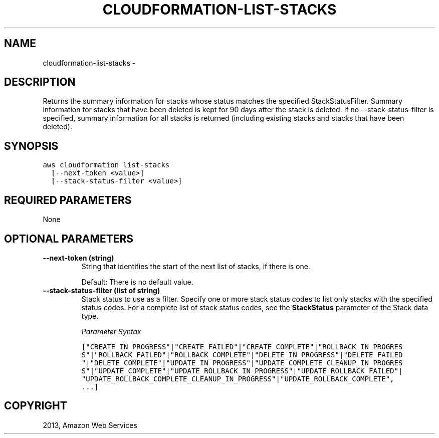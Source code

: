.TH "CLOUDFORMATION-LIST-STACKS" "1" "March 09, 2013" "0.8" "aws-cli"
.SH NAME
cloudformation-list-stacks \- 
.
.nr rst2man-indent-level 0
.
.de1 rstReportMargin
\\$1 \\n[an-margin]
level \\n[rst2man-indent-level]
level margin: \\n[rst2man-indent\\n[rst2man-indent-level]]
-
\\n[rst2man-indent0]
\\n[rst2man-indent1]
\\n[rst2man-indent2]
..
.de1 INDENT
.\" .rstReportMargin pre:
. RS \\$1
. nr rst2man-indent\\n[rst2man-indent-level] \\n[an-margin]
. nr rst2man-indent-level +1
.\" .rstReportMargin post:
..
.de UNINDENT
. RE
.\" indent \\n[an-margin]
.\" old: \\n[rst2man-indent\\n[rst2man-indent-level]]
.nr rst2man-indent-level -1
.\" new: \\n[rst2man-indent\\n[rst2man-indent-level]]
.in \\n[rst2man-indent\\n[rst2man-indent-level]]u
..
.\" Man page generated from reStructuredText.
.
.SH DESCRIPTION
.sp
Returns the summary information for stacks whose status matches the specified
StackStatusFilter. Summary information for stacks that have been deleted is kept
for 90 days after the stack is deleted. If no \-\-stack\-status\-filter is
specified, summary information for all stacks is returned (including existing
stacks and stacks that have been deleted).
.SH SYNOPSIS
.sp
.nf
.ft C
aws cloudformation list\-stacks
  [\-\-next\-token <value>]
  [\-\-stack\-status\-filter <value>]
.ft P
.fi
.SH REQUIRED PARAMETERS
.sp
None
.SH OPTIONAL PARAMETERS
.INDENT 0.0
.TP
.B \fB\-\-next\-token\fP  (string)
String that identifies the start of the next list of stacks, if there is one.
.sp
Default: There is no default value.
.TP
.B \fB\-\-stack\-status\-filter\fP  (list of string)
Stack status to use as a filter. Specify one or more stack status codes to
list only stacks with the specified status codes. For a complete list of stack
status codes, see the \fBStackStatus\fP parameter of the  Stack data type.
.sp
\fIParameter Syntax\fP
.sp
.nf
.ft C
["CREATE_IN_PROGRESS"|"CREATE_FAILED"|"CREATE_COMPLETE"|"ROLLBACK_IN_PROGRES
S"|"ROLLBACK_FAILED"|"ROLLBACK_COMPLETE"|"DELETE_IN_PROGRESS"|"DELETE_FAILED
"|"DELETE_COMPLETE"|"UPDATE_IN_PROGRESS"|"UPDATE_COMPLETE_CLEANUP_IN_PROGRES
S"|"UPDATE_COMPLETE"|"UPDATE_ROLLBACK_IN_PROGRESS"|"UPDATE_ROLLBACK_FAILED"|
"UPDATE_ROLLBACK_COMPLETE_CLEANUP_IN_PROGRESS"|"UPDATE_ROLLBACK_COMPLETE",
\&...]
.ft P
.fi
.UNINDENT
.SH COPYRIGHT
2013, Amazon Web Services
.\" Generated by docutils manpage writer.
.
